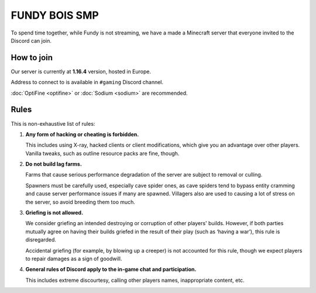FUNDY BOIS SMP
==============

To spend time together, while Fundy is not streaming, we have a made a
Minecraft server that everyone invited to the Discord can join.

How to join
-----------

Our server is currently at **1.16.4** version, hosted in Europe.

Address to connect to is available in ``#gaming`` Discord channel.

:doc:`OptiFine <optifine>` or :doc:`Sodium <sodium>` are recommended.

Rules
-----

This is non-exhaustive list of rules:

1. **Any form of hacking or cheating is forbidden.**

   This includes using X-ray, hacked clients or client modifications,
   which give you an advantage over other players. Vanilla tweaks, such as
   outline resource packs are fine, though.

2. **Do not build lag farms.**

   Farms that cause serious performance degradation of the server are
   subject to removal or culling.

   Spawners must be carefully used, especially cave spider ones, as cave
   spiders tend to bypass entity cramming and cause server performance issues
   if many are spawned. Villagers also are used to causing a lot of stress
   on the server, so avoid breeding them too much.

3. **Griefing is not allowed.**

   We consider griefing an intended destroying or corruption of other players'
   builds. However, if both parties mutually agree on having their builds
   griefed in the result of their play (such as ‘having a war’), this rule
   is disregarded.

   Accidental griefing (for example, by blowing up a creeper) is not
   accounted for this rule, though we expect players to repair damages
   as a sign of goodwill.

4. **General rules of Discord apply to the in-game chat and participation.**

   This includes extreme discourtesy, calling other players names,
   inappropriate content, etc.
